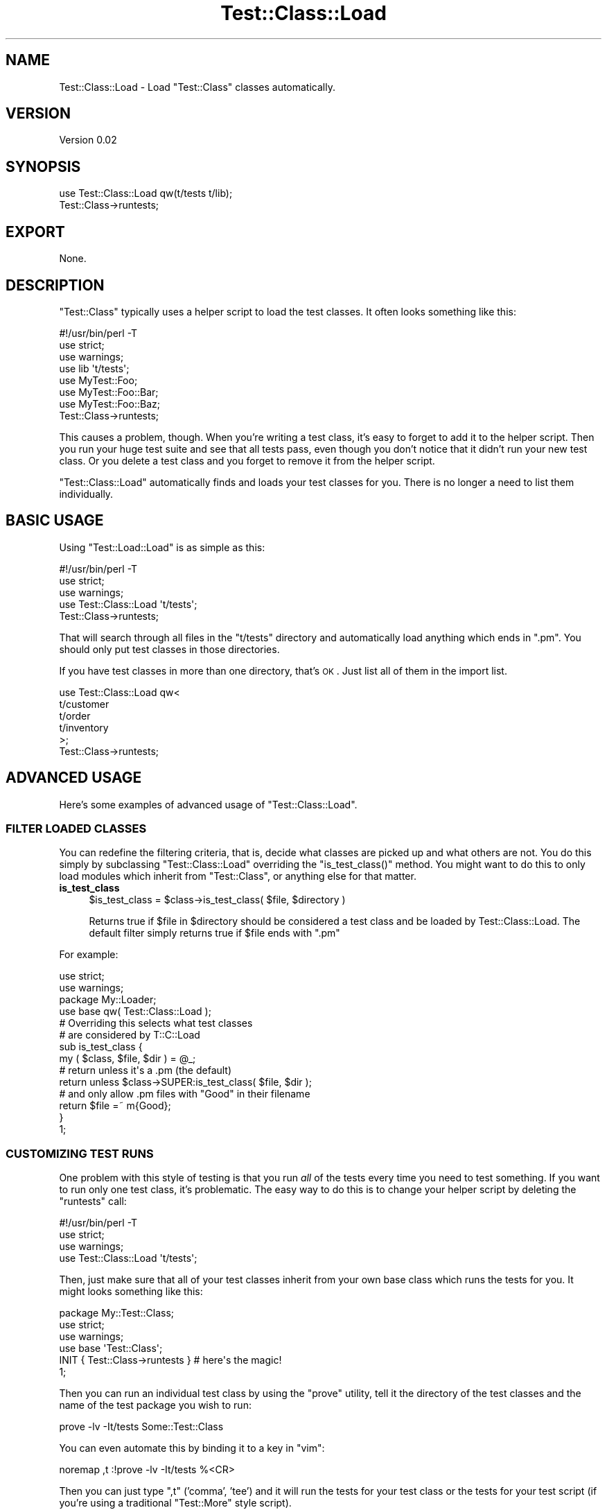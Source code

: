 .\" Automatically generated by Pod::Man 2.23 (Pod::Simple 3.14)
.\"
.\" Standard preamble:
.\" ========================================================================
.de Sp \" Vertical space (when we can't use .PP)
.if t .sp .5v
.if n .sp
..
.de Vb \" Begin verbatim text
.ft CW
.nf
.ne \\$1
..
.de Ve \" End verbatim text
.ft R
.fi
..
.\" Set up some character translations and predefined strings.  \*(-- will
.\" give an unbreakable dash, \*(PI will give pi, \*(L" will give a left
.\" double quote, and \*(R" will give a right double quote.  \*(C+ will
.\" give a nicer C++.  Capital omega is used to do unbreakable dashes and
.\" therefore won't be available.  \*(C` and \*(C' expand to `' in nroff,
.\" nothing in troff, for use with C<>.
.tr \(*W-
.ds C+ C\v'-.1v'\h'-1p'\s-2+\h'-1p'+\s0\v'.1v'\h'-1p'
.ie n \{\
.    ds -- \(*W-
.    ds PI pi
.    if (\n(.H=4u)&(1m=24u) .ds -- \(*W\h'-12u'\(*W\h'-12u'-\" diablo 10 pitch
.    if (\n(.H=4u)&(1m=20u) .ds -- \(*W\h'-12u'\(*W\h'-8u'-\"  diablo 12 pitch
.    ds L" ""
.    ds R" ""
.    ds C` ""
.    ds C' ""
'br\}
.el\{\
.    ds -- \|\(em\|
.    ds PI \(*p
.    ds L" ``
.    ds R" ''
'br\}
.\"
.\" Escape single quotes in literal strings from groff's Unicode transform.
.ie \n(.g .ds Aq \(aq
.el       .ds Aq '
.\"
.\" If the F register is turned on, we'll generate index entries on stderr for
.\" titles (.TH), headers (.SH), subsections (.SS), items (.Ip), and index
.\" entries marked with X<> in POD.  Of course, you'll have to process the
.\" output yourself in some meaningful fashion.
.ie \nF \{\
.    de IX
.    tm Index:\\$1\t\\n%\t"\\$2"
..
.    nr % 0
.    rr F
.\}
.el \{\
.    de IX
..
.\}
.\"
.\" Accent mark definitions (@(#)ms.acc 1.5 88/02/08 SMI; from UCB 4.2).
.\" Fear.  Run.  Save yourself.  No user-serviceable parts.
.    \" fudge factors for nroff and troff
.if n \{\
.    ds #H 0
.    ds #V .8m
.    ds #F .3m
.    ds #[ \f1
.    ds #] \fP
.\}
.if t \{\
.    ds #H ((1u-(\\\\n(.fu%2u))*.13m)
.    ds #V .6m
.    ds #F 0
.    ds #[ \&
.    ds #] \&
.\}
.    \" simple accents for nroff and troff
.if n \{\
.    ds ' \&
.    ds ` \&
.    ds ^ \&
.    ds , \&
.    ds ~ ~
.    ds /
.\}
.if t \{\
.    ds ' \\k:\h'-(\\n(.wu*8/10-\*(#H)'\'\h"|\\n:u"
.    ds ` \\k:\h'-(\\n(.wu*8/10-\*(#H)'\`\h'|\\n:u'
.    ds ^ \\k:\h'-(\\n(.wu*10/11-\*(#H)'^\h'|\\n:u'
.    ds , \\k:\h'-(\\n(.wu*8/10)',\h'|\\n:u'
.    ds ~ \\k:\h'-(\\n(.wu-\*(#H-.1m)'~\h'|\\n:u'
.    ds / \\k:\h'-(\\n(.wu*8/10-\*(#H)'\z\(sl\h'|\\n:u'
.\}
.    \" troff and (daisy-wheel) nroff accents
.ds : \\k:\h'-(\\n(.wu*8/10-\*(#H+.1m+\*(#F)'\v'-\*(#V'\z.\h'.2m+\*(#F'.\h'|\\n:u'\v'\*(#V'
.ds 8 \h'\*(#H'\(*b\h'-\*(#H'
.ds o \\k:\h'-(\\n(.wu+\w'\(de'u-\*(#H)/2u'\v'-.3n'\*(#[\z\(de\v'.3n'\h'|\\n:u'\*(#]
.ds d- \h'\*(#H'\(pd\h'-\w'~'u'\v'-.25m'\f2\(hy\fP\v'.25m'\h'-\*(#H'
.ds D- D\\k:\h'-\w'D'u'\v'-.11m'\z\(hy\v'.11m'\h'|\\n:u'
.ds th \*(#[\v'.3m'\s+1I\s-1\v'-.3m'\h'-(\w'I'u*2/3)'\s-1o\s+1\*(#]
.ds Th \*(#[\s+2I\s-2\h'-\w'I'u*3/5'\v'-.3m'o\v'.3m'\*(#]
.ds ae a\h'-(\w'a'u*4/10)'e
.ds Ae A\h'-(\w'A'u*4/10)'E
.    \" corrections for vroff
.if v .ds ~ \\k:\h'-(\\n(.wu*9/10-\*(#H)'\s-2\u~\d\s+2\h'|\\n:u'
.if v .ds ^ \\k:\h'-(\\n(.wu*10/11-\*(#H)'\v'-.4m'^\v'.4m'\h'|\\n:u'
.    \" for low resolution devices (crt and lpr)
.if \n(.H>23 .if \n(.V>19 \
\{\
.    ds : e
.    ds 8 ss
.    ds o a
.    ds d- d\h'-1'\(ga
.    ds D- D\h'-1'\(hy
.    ds th \o'bp'
.    ds Th \o'LP'
.    ds ae ae
.    ds Ae AE
.\}
.rm #[ #] #H #V #F C
.\" ========================================================================
.\"
.IX Title "Test::Class::Load 3"
.TH Test::Class::Load 3 "2011-04-13" "perl v5.12.3" "User Contributed Perl Documentation"
.\" For nroff, turn off justification.  Always turn off hyphenation; it makes
.\" way too many mistakes in technical documents.
.if n .ad l
.nh
.SH "NAME"
Test::Class::Load \- Load "Test::Class" classes automatically.
.SH "VERSION"
.IX Header "VERSION"
Version 0.02
.SH "SYNOPSIS"
.IX Header "SYNOPSIS"
.Vb 2
\& use Test::Class::Load qw(t/tests t/lib);
\& Test::Class\->runtests;
.Ve
.SH "EXPORT"
.IX Header "EXPORT"
None.
.SH "DESCRIPTION"
.IX Header "DESCRIPTION"
\&\f(CW\*(C`Test::Class\*(C'\fR typically uses a helper script to load the test classes.  It often looks something like this:
.PP
.Vb 1
\& #!/usr/bin/perl \-T
\&
\& use strict;
\& use warnings;
\&
\& use lib \*(Aqt/tests\*(Aq;
\&
\& use MyTest::Foo;
\& use MyTest::Foo::Bar;
\& use MyTest::Foo::Baz;
\&
\& Test::Class\->runtests;
.Ve
.PP
This causes a problem, though.  When you're writing a test class, it's easy to forget to add it to the helper script.  Then you run your huge test suite and see that all tests pass, even though you don't notice that it didn't run your new test class.  Or you delete a test class and you forget to remove it from the helper script.
.PP
\&\f(CW\*(C`Test::Class::Load\*(C'\fR automatically finds and loads your test classes for you. There is no longer a need to list them individually.
.SH "BASIC USAGE"
.IX Header "BASIC USAGE"
Using \f(CW\*(C`Test::Load::Load\*(C'\fR is as simple as this:
.PP
.Vb 1
\& #!/usr/bin/perl \-T
\&
\& use strict;
\& use warnings;
\&
\& use Test::Class::Load \*(Aqt/tests\*(Aq;
\&
\& Test::Class\->runtests;
.Ve
.PP
That will search through all files in the \f(CW\*(C`t/tests\*(C'\fR directory and automatically load anything which ends in \f(CW\*(C`.pm\*(C'\fR. You should only put test classes in those directories.
.PP
If you have test classes in more than one directory, that's \s-1OK\s0. Just list all of them in the import list.
.PP
.Vb 6
\& use Test::Class::Load qw<
\&   t/customer
\&   t/order
\&   t/inventory
\& >;
\& Test::Class\->runtests;
.Ve
.SH "ADVANCED USAGE"
.IX Header "ADVANCED USAGE"
Here's some examples of advanced usage of \f(CW\*(C`Test::Class::Load\*(C'\fR.
.SS "\s-1FILTER\s0 \s-1LOADED\s0 \s-1CLASSES\s0"
.IX Subsection "FILTER LOADED CLASSES"
You can redefine the filtering criteria, that is, decide what classes are picked
up and what others are not. You do this simply by subclassing
\&\f(CW\*(C`Test::Class::Load\*(C'\fR overriding the \f(CW\*(C`is_test_class()\*(C'\fR method. You might want to
do this to only load modules which inherit from \f(CW\*(C`Test::Class\*(C'\fR, or anything else
for that matter.
.IP "\fBis_test_class\fR" 4
.IX Item "is_test_class"
.Vb 1
\&  $is_test_class = $class\->is_test_class( $file, $directory )
.Ve
.Sp
Returns true if \f(CW$file\fR in \f(CW$directory\fR should be considered a test class and be loaded by Test::Class::Load. The default filter simply returns true if \f(CW$file\fR ends with \f(CW\*(C`.pm\*(C'\fR
.PP
For example:
.PP
.Vb 2
\&  use strict;
\&  use warnings;
\&
\&  package My::Loader;
\&  use base qw( Test::Class::Load );
\&
\&  # Overriding this selects what test classes
\&  # are considered by T::C::Load
\&  sub is_test_class {
\&      my ( $class, $file, $dir ) = @_;
\&
\&      # return unless it\*(Aqs a .pm (the default)
\&      return unless $class\->SUPER:is_test_class( $file, $dir );
\&    
\&      # and only allow .pm files with "Good" in their filename
\&      return $file =~ m{Good};
\&  }
\&
\&  1;
.Ve
.SS "\s-1CUSTOMIZING\s0 \s-1TEST\s0 \s-1RUNS\s0"
.IX Subsection "CUSTOMIZING TEST RUNS"
One problem with this style of testing is that you run \fIall\fR of the tests every time you need to test something.  If you want to run only one test class, it's problematic.  The easy way to do this is to change your helper script by deleting the \f(CW\*(C`runtests\*(C'\fR call:
.PP
.Vb 1
\& #!/usr/bin/perl \-T
\&
\& use strict;
\& use warnings;
\&
\& use Test::Class::Load \*(Aqt/tests\*(Aq;
.Ve
.PP
Then, just make sure that all of your test classes inherit from your own base class which runs the tests for you.  It might looks something like this:
.PP
.Vb 1
\& package My::Test::Class;
\& 
\& use strict;
\& use warnings;
\&
\& use base \*(AqTest::Class\*(Aq;
\&
\& INIT { Test::Class\->runtests } # here\*(Aqs the magic!
\&
\& 1;
.Ve
.PP
Then you can run an individual test class by using the \f(CW\*(C`prove\*(C'\fR utility, tell it the directory of the test classes and the name of the test package you wish to run:
.PP
.Vb 1
\& prove \-lv \-It/tests Some::Test::Class
.Ve
.PP
You can even automate this by binding it to a key in \f(CW\*(C`vim\*(C'\fR:
.PP
.Vb 1
\& noremap ,t  :!prove \-lv \-It/tests %<CR>
.Ve
.PP
Then you can just type \f(CW\*(C`,t\*(C'\fR ('comma', 'tee') and it will run the tests for your test class or the tests for your test script (if you're using a traditional \f(CW\*(C`Test::More\*(C'\fR style script).
.PP
Of course, you can still run your helper script with \f(CW\*(C`prove\*(C'\fR, \f(CW\*(C`make test\*(C'\fR or \f(CW\*(C`./Build test\*(C'\fR to run all of your test classes.
.PP
If you do that, you'll have to make sure that the \f(CW\*(C`\-I\*(C'\fR switches point to your test class directories.
.SH "SECURITY"
.IX Header "SECURITY"
\&\f(CW\*(C`Test::Class::Load\*(C'\fR is taint safe.  Because we're reading the class names from the directory structure, they're marked as tainted when running under taint mode.  We use the following ultra-paranoid bit of code to untaint them. Please file a bug report if this is too restrictive.
.PP
.Vb 1
\& my ($package) = $_package =~ /^([[:word:]]+(?:::[[:word:]]+)*)$/;
.Ve
.SH "AUTHOR"
.IX Header "AUTHOR"
Curtis \*(L"Ovid\*(R" Poe, \f(CW\*(C`<ovid@cpan.org>\*(C'\fR
.SH "BUGS"
.IX Header "BUGS"
Please report any bugs or feature requests to \f(CW\*(C`bug\-test\-class\-load@rt.cpan.org\*(C'\fR, or through the web interface at http://rt.cpan.org/NoAuth/ReportBug.html?Queue=Test\-Class\-Load <http://rt.cpan.org/NoAuth/ReportBug.html?Queue=Test-Class-Load>. I will be notified, and then you'll automatically be notified of progress on your bug as I make changes.
.SH "ACKNOWLEDGMENTS"
.IX Header "ACKNOWLEDGMENTS"
Thanks to David Wheeler for the idea and Adrian Howard for \f(CW\*(C`Test::Class\*(C'\fR.
.SH "COPYRIGHT & LICENSE"
.IX Header "COPYRIGHT & LICENSE"
Copyright 2006 Curtis \*(L"Ovid\*(R" Poe, all rights reserved.
.PP
This program is free software; you can redistribute it and/or modify it under the same terms as Perl itself.
